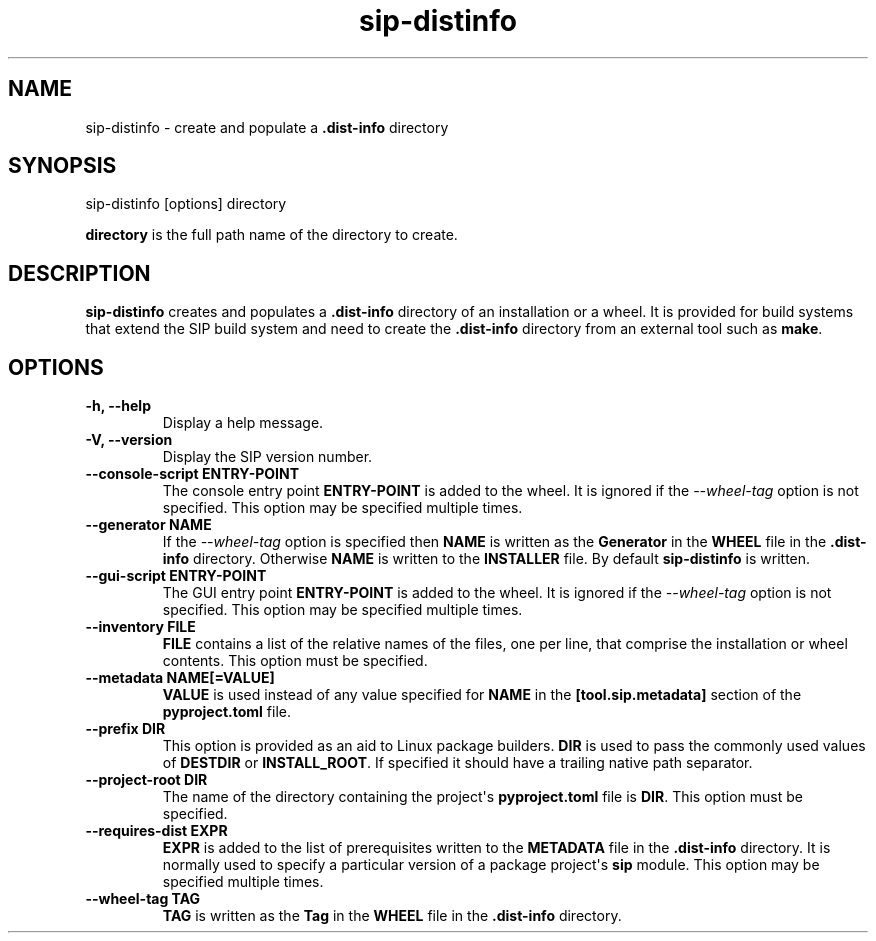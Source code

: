 .TH sip-distinfo 1
.SH NAME
sip\-distinfo \- create and populate a \fB\&.dist\-info\fP directory
.SH SYNOPSIS
.nf
sip\-distinfo [options] directory
.fi
.sp
\fBdirectory\fP is the full path name of the directory to create.
.SH DESCRIPTION
\fBsip\-distinfo\fP creates and populates a \fB\&.dist\-info\fP directory of
an installation or a wheel.  It is provided for build systems that extend the
SIP build system and need to create the \fB\&.dist\-info\fP directory from an
external tool such as \fBmake\fP\&.
.SH OPTIONS
.TP
.B \-h, \-\-help
Display a help message.
.TP
.B \-V, \-\-version
Display the SIP version number.
.TP
.B \-\-console\-script ENTRY\-POINT
The console entry point \fBENTRY\-POINT\fP is added to the wheel.  It is
ignored if the \fI\%\-\-wheel\-tag\fP option is not specified.  This option
may be specified multiple times.
.TP
.B \-\-generator NAME
If the \fI\%\-\-wheel\-tag\fP option is specified then \fBNAME\fP is written
as the \fBGenerator\fP in the \fBWHEEL\fP file in the \fB\&.dist\-info\fP
directory.  Otherwise \fBNAME\fP is written to the \fBINSTALLER\fP file.
By default \fBsip\-distinfo\fP is written.
.TP
.B \-\-gui\-script ENTRY\-POINT
The GUI entry point \fBENTRY\-POINT\fP is added to the wheel.  It is
ignored if the \fI\%\-\-wheel\-tag\fP option is not specified.  This option
may be specified multiple times.
.TP
.B \-\-inventory FILE
\fBFILE\fP contains a list of the relative names of the files, one per line,
that comprise the installation or wheel contents.  This option must be
specified.
.TP
.B \-\-metadata NAME[=VALUE]
\fBVALUE\fP is used instead of any value specified for \fBNAME\fP in the
\fB[tool.sip.metadata]\fP section of the \fBpyproject.toml\fP file.
.TP
.B \-\-prefix DIR
This option is provided as an aid to Linux package builders.  \fBDIR\fP is
used to pass the commonly used values of \fBDESTDIR\fP or \fBINSTALL_ROOT\fP\&.
If specified it should have a trailing native path separator.
.TP
.B \-\-project\-root DIR
The name of the directory containing the project\(aqs \fBpyproject.toml\fP
file is \fBDIR\fP\&.  This option must be specified.
.TP
.B \-\-requires\-dist EXPR
\fBEXPR\fP is added to the list of prerequisites written to the
\fBMETADATA\fP file in the \fB\&.dist\-info\fP directory.  It is normally
used to specify a particular version of a package project\(aqs \fBsip\fP
module.  This option may be specified multiple times.
.TP
.B \-\-wheel\-tag TAG
\fBTAG\fP is written as the \fBTag\fP in the \fBWHEEL\fP file in the
\fB\&.dist\-info\fP directory.
